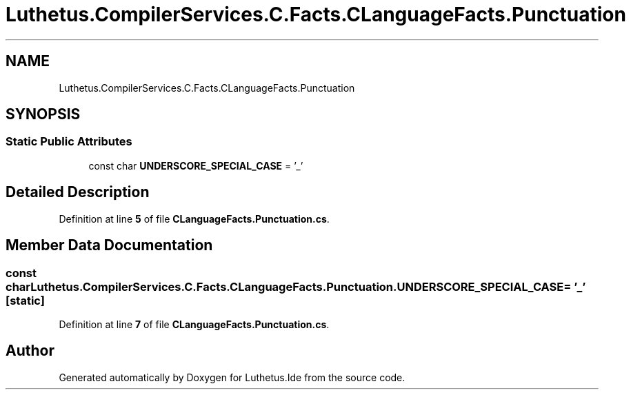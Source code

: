 .TH "Luthetus.CompilerServices.C.Facts.CLanguageFacts.Punctuation" 3 "Version 1.0.0" "Luthetus.Ide" \" -*- nroff -*-
.ad l
.nh
.SH NAME
Luthetus.CompilerServices.C.Facts.CLanguageFacts.Punctuation
.SH SYNOPSIS
.br
.PP
.SS "Static Public Attributes"

.in +1c
.ti -1c
.RI "const char \fBUNDERSCORE_SPECIAL_CASE\fP = '_'"
.br
.in -1c
.SH "Detailed Description"
.PP 
Definition at line \fB5\fP of file \fBCLanguageFacts\&.Punctuation\&.cs\fP\&.
.SH "Member Data Documentation"
.PP 
.SS "const char Luthetus\&.CompilerServices\&.C\&.Facts\&.CLanguageFacts\&.Punctuation\&.UNDERSCORE_SPECIAL_CASE = '_'\fR [static]\fP"

.PP
Definition at line \fB7\fP of file \fBCLanguageFacts\&.Punctuation\&.cs\fP\&.

.SH "Author"
.PP 
Generated automatically by Doxygen for Luthetus\&.Ide from the source code\&.
